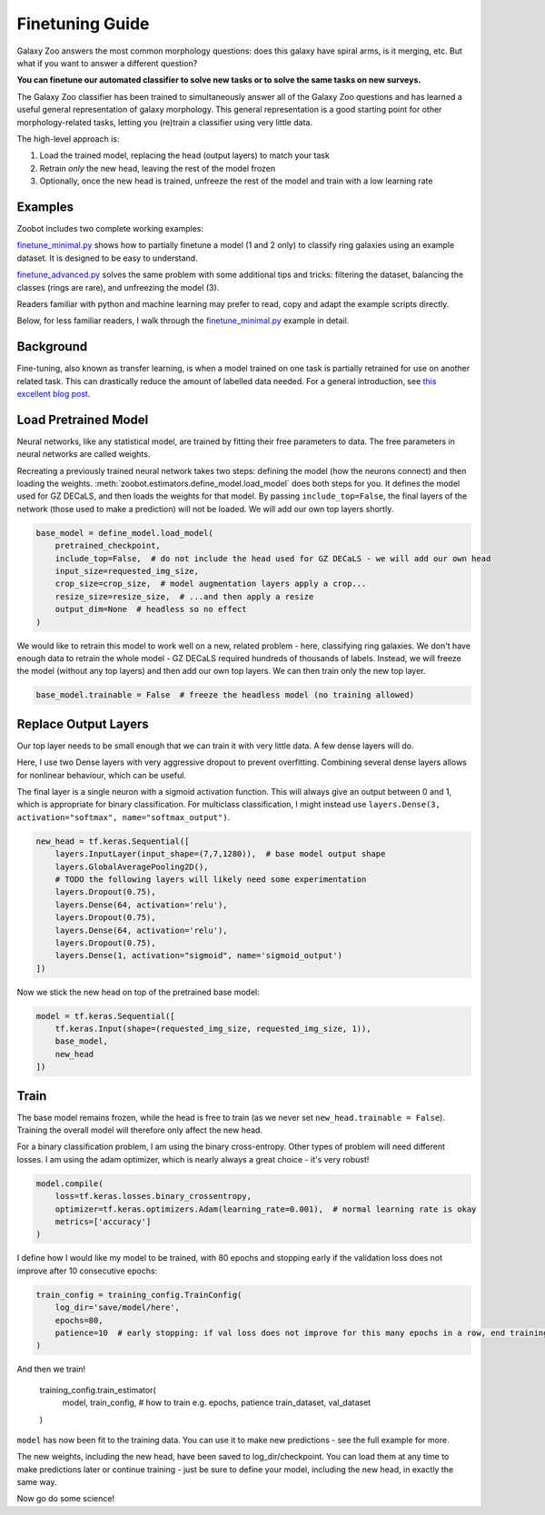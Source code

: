 .. _finetuning:

Finetuning Guide
=====================================

Galaxy Zoo answers the most common morphology questions: does this galaxy have spiral arms, is it merging, etc. 
But what if you want to answer a different question?

**You can finetune our automated classifier to solve new tasks or to solve the same tasks on new surveys.**

The Galaxy Zoo classifier has been trained to simultaneously answer all of the Galaxy Zoo questions and has learned a useful general representation of galaxy morphology.
This general representation is a good starting point for other morphology-related tasks, letting you (re)train a classifier using very little data.

The high-level approach is:

1. Load the trained model, replacing the head (output layers) to match your task
2. Retrain *only* the new head, leaving the rest of the model frozen
3. Optionally, once the new head is trained, unfreeze the rest of the model and train with a low learning rate

Examples
---------------------

Zoobot includes two complete working examples:

`finetune_minimal.py <https://github.com/mwalmsley/zoobot/blob/main/finetune_minimal.py>`_ shows how to partially finetune a model (1 and 2 only) to classify ring galaxies using an example dataset.
It is designed to be easy to understand.

`finetune_advanced.py <https://github.com/mwalmsley/zoobot/blob/main/finetune_advanced.py>`_ solves the same problem with some additional tips and tricks: filtering the dataset, balancing the classes (rings are rare), and unfreezing the model (3). 

Readers familiar with python and machine learning may prefer to read, copy and adapt the example scripts directly. 

Below, for less familiar readers, I walk through the `finetune_minimal.py <https://github.com/mwalmsley/zoobot/blob/main/finetune_minimal.py>`__ example in detail.

Background
---------------------

Fine-tuning, also known as transfer learning, is when a model trained on one task is partially retrained for use on another related task.
This can drastically reduce the amount of labelled data needed.
For a general introduction, see `this excellent blog post <https://blog.keras.io/building-powerful-image-classification-models-using-very-little-data.html>`_.


Load Pretrained Model
---------------------

Neural networks, like any statistical model, are trained by fitting their free parameters to data.
The free parameters in neural networks are called weights.

Recreating a previously trained neural network takes two steps: defining the model (how the neurons connect) and then loading the weights.
:meth:`zoobot.estimators.define_model.load_model` does both steps for you. 
It defines the model used for GZ DECaLS, and then loads the weights for that model.
By passing ``include_top=False``, the final layers of the network (those used to make a prediction) will not be loaded.
We will add our own top layers shortly.

.. code-block:: 

    base_model = define_model.load_model(
        pretrained_checkpoint,
        include_top=False,  # do not include the head used for GZ DECaLS - we will add our own head
        input_size=requested_img_size,
        crop_size=crop_size,  # model augmentation layers apply a crop...
        resize_size=resize_size,  # ...and then apply a resize
        output_dim=None  # headless so no effect
    )

We would like to retrain this model to work well on a new, related problem - here, classifying ring galaxies.
We don't have enough data to retrain the whole model - GZ DECaLS required hundreds of thousands of labels.
Instead, we will freeze the model (without any top layers) and then add our own top layers.
We can then train only the new top layer.

.. code-block:: 

    base_model.trainable = False  # freeze the headless model (no training allowed)


Replace Output Layers
---------------------

Our top layer needs to be small enough that we can train it with very little data.
A few dense layers will do.

Here, I use two Dense layers with very aggressive dropout to prevent overfitting.
Combining several dense layers allows for nonlinear behaviour, which can be useful.

The final layer is a single neuron with a sigmoid activation function.
This will always give an output between 0 and 1, which is appropriate for binary classification.
For multiclass classification, I might instead use 
``layers.Dense(3, activation="softmax", name="softmax_output")``.

.. code-block:: 

    new_head = tf.keras.Sequential([
        layers.InputLayer(input_shape=(7,7,1280)),  # base model output shape
        layers.GlobalAveragePooling2D(),
        # TODO the following layers will likely need some experimentation
        layers.Dropout(0.75),
        layers.Dense(64, activation='relu'),
        layers.Dropout(0.75),
        layers.Dense(64, activation='relu'),
        layers.Dropout(0.75),
        layers.Dense(1, activation="sigmoid", name='sigmoid_output')
    ])

Now we stick the new head on top of the pretrained base model:

.. code-block:: 

    model = tf.keras.Sequential([
        tf.keras.Input(shape=(requested_img_size, requested_img_size, 1)),
        base_model,
        new_head
    ])

Train 
-----------

The base model remains frozen, while the head is free to train (as we never set ``new_head.trainable = False``).
Training the overall model will therefore only affect the new head.

For a binary classification problem, I am using the binary cross-entropy.
Other types of problem will need different losses.
I am using the adam optimizer, which is nearly always a great choice - it's very robust!

.. code-block:: 

    model.compile(
        loss=tf.keras.losses.binary_crossentropy,
        optimizer=tf.keras.optimizers.Adam(learning_rate=0.001),  # normal learning rate is okay
        metrics=['accuracy']
    )

I define how I would like my model to be trained, with 80 epochs and stopping early if the validation loss does not improve after 10 consecutive epochs:

.. code-block:: 

    train_config = training_config.TrainConfig(
        log_dir='save/model/here',
        epochs=80,
        patience=10  # early stopping: if val loss does not improve for this many epochs in a row, end training
    )

And then we train!

    training_config.train_estimator(
        model,
        train_config,  # how to train e.g. epochs, patience
        train_dataset,
        val_dataset
    )

``model`` has now been fit to the training data. You can use it to make new predictions - see the full example for more.

The new weights, including the new head, have been saved to log_dir/checkpoint. 
You can load them at any time to make predictions later or continue training - just be sure to define your model, including the new head, in exactly the same way.

Now go do some science!
